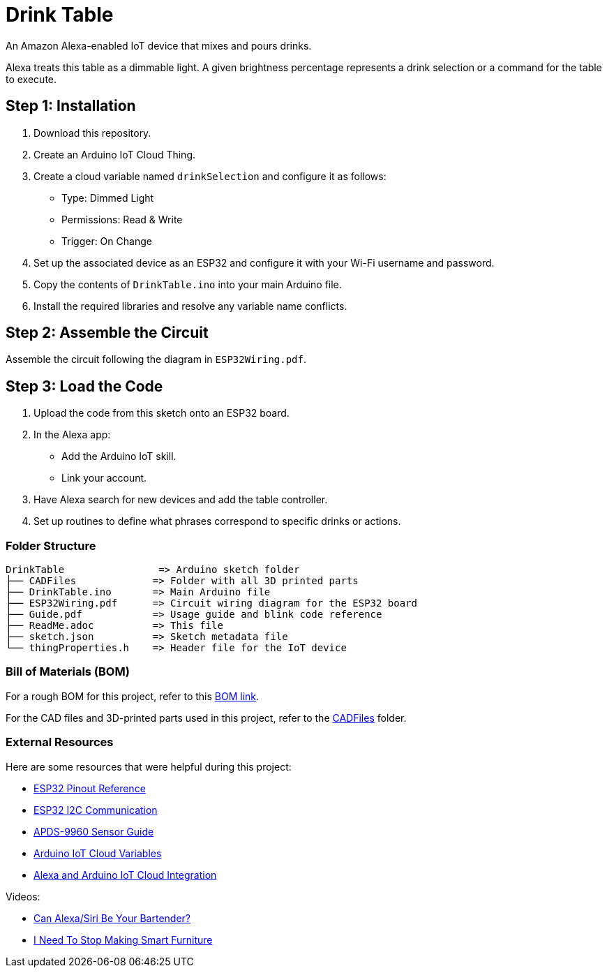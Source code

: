 = Drink Table  

An Amazon Alexa-enabled IoT device that mixes and pours drinks.  

Alexa treats this table as a dimmable light. A given brightness percentage represents a drink selection or a command for the table to execute.  

== Step 1: Installation  

1. Download this repository.  
2. Create an Arduino IoT Cloud Thing.  
3. Create a cloud variable named `drinkSelection` and configure it as follows:  
   - Type: Dimmed Light  
   - Permissions: Read & Write  
   - Trigger: On Change  
4. Set up the associated device as an ESP32 and configure it with your Wi-Fi username and password.  
5. Copy the contents of `DrinkTable.ino` into your main Arduino file.  
6. Install the required libraries and resolve any variable name conflicts.  

== Step 2: Assemble the Circuit  

Assemble the circuit following the diagram in `ESP32Wiring.pdf`.  

== Step 3: Load the Code  

1. Upload the code from this sketch onto an ESP32 board.  
2. In the Alexa app:  
   - Add the Arduino IoT skill.  
   - Link your account.  
3. Have Alexa search for new devices and add the table controller.  
4. Set up routines to define what phrases correspond to specific drinks or actions.  

=== Folder Structure  

....  
DrinkTable                => Arduino sketch folder  
├── CADFiles             => Folder with all 3D printed parts  
├── DrinkTable.ino       => Main Arduino file  
├── ESP32Wiring.pdf      => Circuit wiring diagram for the ESP32 board  
├── Guide.pdf            => Usage guide and blink code reference  
├── ReadMe.adoc          => This file  
├── sketch.json          => Sketch metadata file  
└── thingProperties.h    => Header file for the IoT device  
....  

=== Bill of Materials (BOM)  

For a rough BOM for this project, refer to this https://docs.google.com/spreadsheets/d/1IcMglOSQPUuBVhDI59dvtKw1fak_Vcd6wv3FlI9-fAY/edit?usp=sharing[BOM link].  

For the CAD files and 3D-printed parts used in this project, refer to the https://github.com/DarrenSeubert/DrinkTable/tree/main/CADFiles[CADFiles] folder.  

=== External Resources  

Here are some resources that were helpful during this project:  

- https://lastminuteengineers.com/esp32-pinout-reference/[ESP32 Pinout Reference]  
- https://randomnerdtutorials.com/esp32-i2c-communication-arduino-ide/#:~:text=When%20using%20the%20ESP32%20with,to%20use%20any%20other%20pins[ESP32 I2C Communication]  
- https://learn.sparkfun.com/tutorials/apds-9960-rgb-and-gesture-sensor-hookup-guide?_ga=2.65717033.608928880.1687222379-684264470.1685647909#hardware-hookup[APDS-9960 Sensor Guide]  
- https://docs.arduino.cc/arduino-cloud/getting-started/cloud-variables[Arduino IoT Cloud Variables]  
- https://blog.arduino.cc/2019/11/12/create-a-voice-controlled-device-with-alexa-and-arduino-iot-cloud-in-7-minutes/[Alexa and Arduino IoT Cloud Integration]  

Videos:  

- https://www.youtube.com/watch?v=F9UASFoUwiQ[Can Alexa/Siri Be Your Bartender?]
- https://www.youtube.com/watch?v=nR24z26chBI[I Need To Stop Making Smart Furniture]  
